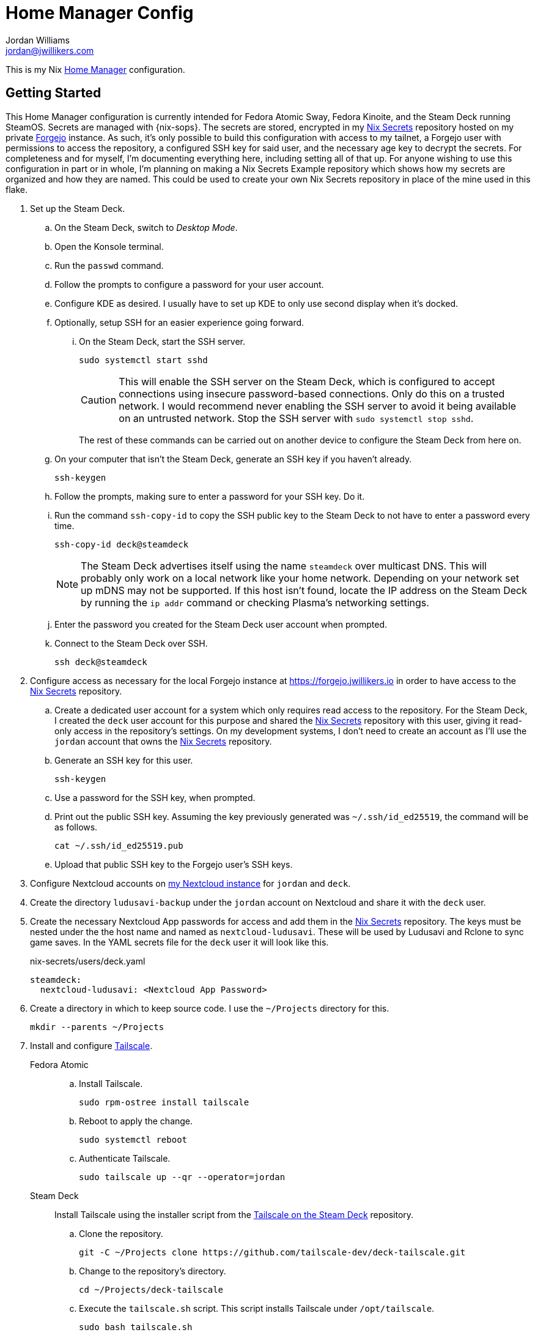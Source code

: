 = Home Manager Config
Jordan Williams <jordan@jwillikers.com>
:experimental:
:icons: font
ifdef::env-github[]
:tip-caption: :bulb:
:note-caption: :information_source:
:important-caption: :heavy_exclamation_mark:
:caution-caption: :fire:
:warning-caption: :warning:
endif::[]
:Forgejo: https://forgejo.org/[Forgejo]
:Home-Manager: https://nix-community.github.io/home-manager/[Home Manager]
:Lix: https://lix.systems/[Lix]
:Nix: https://nixos.org/[Nix]
:sops: https://getsops.io/[sops]
:sops-nix: https://github.com/Mic92/sops-nix[sops-nix]
:Tailscale: https://tailscale.com/[Tailscale]
:Tailscale-on-the-Steam-Deck: https://github.com/tailscale-dev/deck-tailscale[Tailscale on the Steam Deck]
:Nix-Secrets: https://forgejo.jwillikers.io/jwillikers/nix-secrets/[Nix Secrets]

This is my Nix {Home-Manager} configuration.

== Getting Started

This Home Manager configuration is currently intended for Fedora Atomic Sway, Fedora Kinoite, and the Steam Deck running SteamOS.
Secrets are managed with {nix-sops}.
The secrets are stored, encrypted in my {Nix-Secrets} repository hosted on my private {Forgejo} instance.
As such, it's only possible to build this configuration with access to my tailnet, a Forgejo user with permissions to access the repository, a configured SSH key for said user, and the necessary age key to decrypt the secrets.
For completeness and for myself, I'm documenting everything here, including setting all of that up.
For anyone wishing to use this configuration in part or in whole, I'm planning on making a Nix Secrets Example repository which shows how my secrets are organized and how they are named.
This could be used to create your own Nix Secrets repository in place of the mine used in this flake.

. Set up the Steam Deck.
.. On the Steam Deck, switch to _Desktop Mode_.
.. Open the Konsole terminal.
.. Run the `passwd` command.
.. Follow the prompts to configure a password for your user account.
.. Configure KDE as desired.
I usually have to set up KDE to only use second display when it's docked.
.. Optionally, setup SSH for an easier experience going forward.
... On the Steam Deck, start the SSH server.
+
--
[,sh]
----
sudo systemctl start sshd
----

[CAUTION]
====
This will enable the SSH server on the Steam Deck, which is configured to accept connections using insecure password-based connections.
Only do this on a trusted network.
I would recommend never enabling the SSH server to avoid it being available on an untrusted network.
Stop the SSH server with `sudo systemctl stop sshd`.
====

The rest of these commands can be carried out on another device to configure the Steam Deck from here on.
--

.. On your computer that isn't the Steam Deck, generate an SSH key if you haven't already.
+
[,sh]
----
ssh-keygen
----

.. Follow the prompts, making sure to enter a password for your SSH key.
Do it.

.. Run the command `ssh-copy-id` to copy the SSH public key to the Steam Deck to not have to enter a password every time.
+
--
[,sh]
----
ssh-copy-id deck@steamdeck
----

[NOTE]
====
The Steam Deck advertises itself using the name `steamdeck` over multicast DNS.
This will probably only work on a local network like your home network.
Depending on your network set up mDNS may not be supported.
If this host isn't found, locate the IP address on the Steam Deck by running the `ip addr` command or checking Plasma's networking settings.
====
--

.. Enter the password you created for the Steam Deck user account when prompted.

.. Connect to the Steam Deck over SSH.
+
[,sh]
----
ssh deck@steamdeck
----

. Configure access as necessary for the local Forgejo instance at https://forgejo.jwillikers.io in order to have access to the {Nix-Secrets} repository.
.. Create a dedicated user account for a system which only requires read access to the repository.
For the Steam Deck, I created the `deck` user account for this purpose and shared the {Nix-Secrets} repository with this user, giving it read-only access in the repository's settings.
On my development systems, I don't need to create an account as I'll use the `jordan` account that owns the {Nix-Secrets} repository.
.. Generate an SSH key for this user.
+
[,sh]
----
ssh-keygen
----

.. Use a password for the SSH key, when prompted.
.. Print out the public SSH key.
Assuming the key previously generated was `~/.ssh/id_ed25519`, the command will be as follows.
+
[,sh]
----
cat ~/.ssh/id_ed25519.pub
----

.. Upload that public SSH key to the Forgejo user's SSH keys.

. Configure Nextcloud accounts on https://cloud.jwillikers.io[my Nextcloud instance] for `jordan` and `deck`.
. Create the directory `ludusavi-backup` under the `jordan` account on Nextcloud and share it with the `deck` user.
. Create the necessary Nextcloud App passwords for access and add them in the {Nix-Secrets} repository.
The keys must be nested under the the host name and named as `nextcloud-ludusavi`.
These will be used by Ludusavi and Rclone to sync game saves.
In the YAML secrets file for the `deck` user it will look like this.
+
.nix-secrets/users/deck.yaml
[,yaml]
----
steamdeck:
  nextcloud-ludusavi: <Nextcloud App Password>
----

. Create a directory in which to keep source code.
I use the `~/Projects` directory for this.
+
[,sh]
----
mkdir --parents ~/Projects
----

. Install and configure {Tailscale}.
+
Fedora Atomic::
+
.. Install Tailscale.
+
[,sh]
----
sudo rpm-ostree install tailscale
----

.. Reboot to apply the change.
+
[,sh]
----
sudo systemctl reboot
----

.. Authenticate Tailscale.
+
[,sh]
----
sudo tailscale up --qr --operator=jordan
----

Steam Deck:: Install Tailscale using the installer script from the {Tailscale-on-the-Steam-Deck} repository.
+
.. Clone the repository.
+
[,sh]
----
git -C ~/Projects clone https://github.com/tailscale-dev/deck-tailscale.git
----

.. Change to the repository's directory.
+
[,sh]
----
cd ~/Projects/deck-tailscale
----

.. Execute the `tailscale.sh` script.
This script installs Tailscale under `/opt/tailscale`.
+
[,sh]
----
sudo bash tailscale.sh
----

.. Authenticate Tailscale.
+
[,sh]
----
sudo /opt/tailscale/tailscale up --qr --operator=deck
----

.. Run the command to update Tailscale.
+
[,sh]
----
sudo /opt/tailscale/tailscale update
----

.. If that works, enable automatic updates.
+
[,sh]
----
sudo /opt/tailscale/tailscale set --auto-update
----

Sway::
+
.. Install the `gcr` package for secret management.
+
[,sh]
----
sudo rpm-ostree install gcr # fctix5-autostart?
----

.. Reboot to apply the changes.
+
[,sh]
----
sudo systemctl reboot
----

.. Enable the `gcr-ssh-agent.socket` systemd socket.
+
[,sh]
----
systemctl --user enable --now gcr-ssh-agent.socket
----

. In order to install Nix on Fedora Atomic distributions, enable a transient root to fix issues with `composefs` not allowing the creation of the `/nix` directory.
This is at least the case with Fedora 42.
We'll see if it gets fixed in later versions.

.. Create the file `/etc/ostree/prepare-root.conf` with the following contents.
+
./etc/ostree/prepare-root.conf
[,ini]
----
[composefs]
enabled = yes
[root]
transient = true
----

.. Apply this file to the initramfs.
+
[,sh]
----
sudo rpm-ostree initramfs-etc --reboot --track=/etc/ostree/prepare-root.conf
----

. Install https://lix.systems[Lix].
On the Steam Deck, the Determinate Nix installer used here has a dedicated profile that just works.
Of course, I've just jinxed it now.
+
[,sh]
----
curl -sSf -L https://install.lix.systems/lix | sh -s -- install
----

. Create the `ccache` directory for Nix.
I configure Nix to use `ccache` to cache compiler outputs to speed up rebuilds.
+
[,sh]
----
sudo mkdir --parents /nix/var/cache/ccache /var/tmp/nix-daemon
----

. Configure your user as an allowed and trusted user for Nix.
+
./etc/nix/nix.conf
[,ini]
----
allowed-users = jordan
trusted-users = jordan
extra-sandbox-paths = /nix/var/cache/ccache
----

. Restart the Nix daemon.
+
[,sh]
----
sudo systemctl restart nix-daemon.service
----

. Configure the age key for the user to decrypt the secrets in the {Nix-Secrets} repository.

.. Create the age config directory where the key will reside.
+
[,sh]
----
mkdir --parents ~/.config/sops/age
----

. Either restore a private age key to the file `~/.config/sops/age/keys.txt` or generate a new by following these steps.

.. Generate a private age key at `~/.config/sops/age/keys.txt`.
+
[,sh]
----
nix shell nixpkgs#age --command age-keygen --output ~/.config/sops/age/keys.txt
----

.. Restrict permissions on the key file.
+
[,sh]
----
chmod 0600 ~/.config/sops/age/keys.txt
----

.. Back up this private key up in a secure password vault.
The following command will print the private key to the console.
+
[,sh]
----
cat ~/.config/sops/age/keys.txt
----

.. A new key must be configured in the {Nix-Secrets} repository.
Since existing users should have had their age key restored, this isn't necessary for existing users.
Refer to the {Nix-Secrets} README for the most up-to-date instructions necessary to add a new user.
It's necessary to have SSH write access to the {Nix-Secrets} repository and that the Forgejo instance is available over Tailscale.
See the previous instructions which document how to configure these prerequisites.

. Clone the repository.
+
[,sh]
----
git -C ~/Projects clone git@github.com:jwillikers/home-manager-config.git
----

. Change into the repository's directory.
+
[,sh]
----
cd ~/Projects/home-manager-config
----

. Create a symlink to this repository at `~/.config/home-manager` for convenience.
+
[,sh]
----
rm --recursive ~/.config/home-manager
ln --force --relative --symbolic . ~/.config/home-manager
----

. Build and activate the Home Manager configuration for this user and host.
+
--
[,sh]
----
nix develop --command home-manager --flake .#$(id --user --name)@$(hostname --short) switch
----

[TIP]
====
If for any reason the build fails or your computer locks up, there's a good chance that it's related to Nix attempting to build too many jobs simultaneously or not having adequate RAM space to hold the build directory for a package.
These issues can be fixed with configuration options for the Nix daemon in `/etc/nix/nix.conf`.
Use the `max-jobs` option to limit the number of simultaneous jobs.
To build only a single job at a time, this would look like `max-jobs = 1` in the config file.

To prevent running out space in RAM, set the `build-dir` option to a path that is located on disk.
The default `tmp` directory is usually stored in a special filesystem backed by RAM.
To set this to `/var/tmp/nix-daemon`, the line in the config will look like `build-dir = /var/tmp/nix-daemon`.
Be sure to create this directory.

[,sh]
----
sudo mkdir --parents /var/tmp/nix-daemon
----

To apply changes in `/etc/nix/nix.conf`, restart the Nix daemon.

[,sh]
----
sudo systemctl restart nix-daemon.service
----
====

[TIP]
====
If the DeACSM fails during installation, it's necessary to manually delete the plugin and then redeploy the config and re-import your key in Calibre.
The following command will delete the plugin.

[,sh]
----
rm ~/.config/calibre/plugins/ACSM\ Input.zip ~/.config/calibre/plugins/deacsm.json
----
====
--

. Log out and back in for certain environment variable changes to take effect.

== Resources

* https://nix-community.github.io/home-manager/options.xhtml[Home Manager Configuration Options]
* https://github.com/Misterio77/nix-starter-configs[Misterio77 Nix Starter Config]
* https://github.com/wimpysworld/nix-config[Wimpy's NixOS, nix-darwin & Home Manager Configurations]

== Code of Conduct

The project's Code of Conduct is available in the link:CODE_OF_CONDUCT.adoc[] file.

== License

This repository is licensed under the link:LICENSE[MIT license].

== Copyright

© 2024-2025 Jordan Williams

== Authors

mailto:{email}[{author}]
